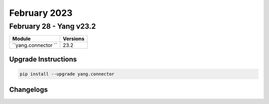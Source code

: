 February 2023
==========

February 28 - Yang v23.2 
------------------------



+-------------------------------+-------------------------------+
| Module                        | Versions                      |
+===============================+===============================+
| ``yang.connector ``           | 23.2                          |
+-------------------------------+-------------------------------+

Upgrade Instructions
^^^^^^^^^^^^^^^^^^^^

.. code-block:: bash

    pip install --upgrade yang.connector




Changelogs
^^^^^^^^^^

